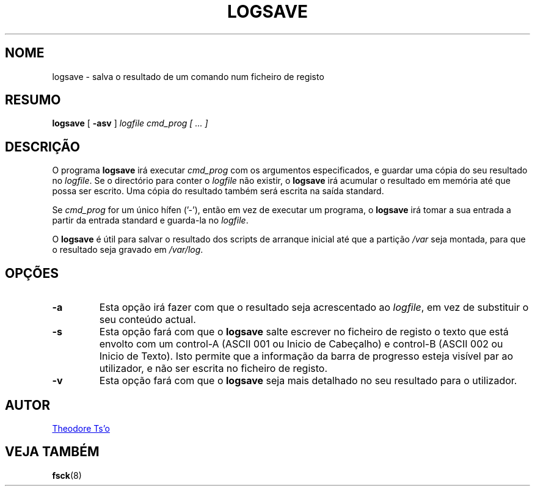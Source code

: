 .\" -*- nroff -*-
.\" Copyright 2003 by Theodore Ts'o.  All Rights Reserved.
.\" This file may be copied under the terms of the GNU Public License.
.\"
.\"*******************************************************************
.\"
.\" This file was generated with po4a. Translate the source file.
.\"
.\"*******************************************************************
.TH LOGSAVE 8 "" "sysvinit " "Manual de Administrador de Sistema Linux"
.SH NOME
logsave \- salva o resultado de um comando num ficheiro de registo
.SH RESUMO
\fBlogsave\fP [ \fB\-asv\fP ] \fIlogfile cmd_prog [ ... ]\fP
.SH DESCRIÇÃO
O programa \fBlogsave\fP irá executar \fIcmd_prog\fP com os argumentos
especificados, e guardar uma cópia do seu resultado no \fIlogfile\fP. Se o
directório para conter o \fIlogfile\fP não existir, o \fBlogsave\fP irá acumular o
resultado em memória até que possa ser escrito. Uma cópia do resultado
também será escrita na saída standard.
.PP
Se \fIcmd_prog\fP for um único hífen ('\-'), então em vez de executar um
programa, o \fBlogsave\fP irá tomar a sua entrada a partir da entrada standard
e guarda\-la no \fIlogfile\fP.
.PP
O \fBlogsave\fP é útil para salvar o resultado dos scripts de arranque inicial
até que a partição \fI/var\fP seja montada, para que o resultado seja gravado
em \fI/var/log\fP.
.SH OPÇÕES
.TP 
\fB\-a\fP
Esta opção irá fazer com que o resultado seja acrescentado ao \fIlogfile\fP, em
vez de substituir o seu conteúdo actual.
.TP 
\fB\-s\fP
Esta opção fará com que o \fBlogsave\fP salte escrever no ficheiro de registo o
texto que está envolto com um control\-A (ASCII 001 ou Inicio de Cabeçalho) e
control\-B (ASCII 002 ou Inicio de Texto). Isto permite que a informação da
barra de progresso esteja visível par ao utilizador, e não ser escrita no
ficheiro de registo.
.TP 
\fB\-v\fP
Esta opção fará com que o \fBlogsave\fP seja mais detalhado no seu resultado
para o utilizador.
.SH AUTOR
.MT tytso@mit\:.edu
Theodore Ts'o
.ME
.SH "VEJA TAMBÉM"
\fBfsck\fP(8)
